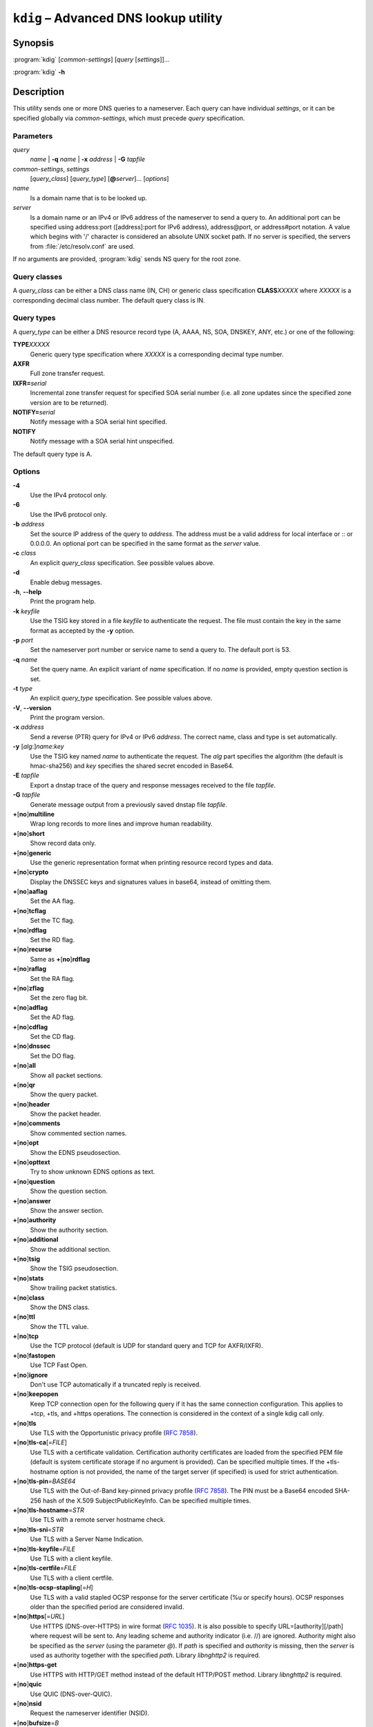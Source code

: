 .. highlight:: console

``kdig`` – Advanced DNS lookup utility
======================================

Synopsis
--------

:program:`kdig` [*common-settings*] [*query* [*settings*]]...

:program:`kdig` **-h**

Description
-----------

This utility sends one or more DNS queries to a nameserver. Each query can have
individual *settings*, or it can be specified globally via *common-settings*,
which must precede *query* specification.

Parameters
..........

*query*
  *name* | **-q** *name* | **-x** *address* | **-G** *tapfile*

*common-settings*, *settings*
  [*query_class*] [*query_type*] [**@**\ *server*]... [*options*]

*name*
  Is a domain name that is to be looked up.

*server*
  Is a domain name or an IPv4 or IPv6 address of the nameserver to send a query
  to. An additional port can be specified using address:port ([address]:port
  for IPv6 address), address@port, or address#port notation. A value which begins
  with '/' character is considered an absolute UNIX socket path. If no server is
  specified, the servers from :file:`/etc/resolv.conf` are used.

If no arguments are provided, :program:`kdig` sends NS query for the root
zone.

Query classes
.............

A *query_class* can be either a DNS class name (IN, CH) or generic class
specification **CLASS**\ *XXXXX* where *XXXXX* is a corresponding decimal
class number. The default query class is IN.

Query types
...........

A *query_type* can be either a DNS resource record type
(A, AAAA, NS, SOA, DNSKEY, ANY, etc.) or one of the following:

**TYPE**\ *XXXXX*
  Generic query type specification where *XXXXX* is a corresponding decimal
  type number.

**AXFR**
  Full zone transfer request.

**IXFR=**\ *serial*
  Incremental zone transfer request for specified SOA serial number
  (i.e. all zone updates since the specified zone version are to be returned).

**NOTIFY=**\ *serial*
  Notify message with a SOA serial hint specified.

**NOTIFY**
  Notify message with a SOA serial hint unspecified.

The default query type is A.

Options
.......

**-4**
  Use the IPv4 protocol only.

**-6**
  Use the IPv6 protocol only.

**-b** *address*
  Set the source IP address of the query to *address*. The address must be a
  valid address for local interface or :: or 0.0.0.0. An optional port
  can be specified in the same format as the *server* value.

**-c** *class*
  An explicit *query_class* specification. See possible values above.

**-d**
  Enable debug messages.

**-h**, **--help**
  Print the program help.

**-k** *keyfile*
  Use the TSIG key stored in a file *keyfile* to authenticate the request. The
  file must contain the key in the same format as accepted by the
  **-y** option.

**-p** *port*
  Set the nameserver port number or service name to send a query to. The default
  port is 53.

**-q** *name*
  Set the query name. An explicit variant of *name* specification. If no *name*
  is provided, empty question section is set.

**-t** *type*
  An explicit *query_type* specification. See possible values above.

**-V**, **--version**
  Print the program version.

**-x** *address*
  Send a reverse (PTR) query for IPv4 or IPv6 *address*. The correct name, class
  and type is set automatically.

**-y** [*alg*:]\ *name*:*key*
  Use the TSIG key named *name* to authenticate the request. The *alg*
  part specifies the algorithm (the default is hmac-sha256) and *key* specifies
  the shared secret encoded in Base64.

**-E** *tapfile*
  Export a dnstap trace of the query and response messages received to the
  file *tapfile*.

**-G** *tapfile*
  Generate message output from a previously saved dnstap file *tapfile*.

**+**\ [\ **no**\ ]\ **multiline**
  Wrap long records to more lines and improve human readability.

**+**\ [\ **no**\ ]\ **short**
  Show record data only.

**+**\ [\ **no**\ ]\ **generic**
  Use the generic representation format when printing resource record types
  and data.

**+**\ [\ **no**\ ]\ **crypto**
  Display the DNSSEC keys and signatures values in base64, instead of omitting them.

**+**\ [\ **no**\ ]\ **aaflag**
  Set the AA flag.

**+**\ [\ **no**\ ]\ **tcflag**
  Set the TC flag.

**+**\ [\ **no**\ ]\ **rdflag**
  Set the RD flag.

**+**\ [\ **no**\ ]\ **recurse**
  Same as **+**\ [\ **no**\ ]\ **rdflag**

**+**\ [\ **no**\ ]\ **raflag**
  Set the RA flag.

**+**\ [\ **no**\ ]\ **zflag**
  Set the zero flag bit.

**+**\ [\ **no**\ ]\ **adflag**
  Set the AD flag.

**+**\ [\ **no**\ ]\ **cdflag**
  Set the CD flag.

**+**\ [\ **no**\ ]\ **dnssec**
  Set the DO flag.

**+**\ [\ **no**\ ]\ **all**
  Show all packet sections.

**+**\ [\ **no**\ ]\ **qr**
  Show the query packet.

**+**\ [\ **no**\ ]\ **header**
  Show the packet header.

**+**\ [\ **no**\ ]\ **comments**
  Show commented section names.

**+**\ [\ **no**\ ]\ **opt**
  Show the EDNS pseudosection.

**+**\ [\ **no**\ ]\ **opttext**
  Try to show unknown EDNS options as text.

**+**\ [\ **no**\ ]\ **question**
  Show the question section.

**+**\ [\ **no**\ ]\ **answer**
  Show the answer section.

**+**\ [\ **no**\ ]\ **authority**
  Show the authority section.

**+**\ [\ **no**\ ]\ **additional**
  Show the additional section.

**+**\ [\ **no**\ ]\ **tsig**
  Show the TSIG pseudosection.

**+**\ [\ **no**\ ]\ **stats**
  Show trailing packet statistics.

**+**\ [\ **no**\ ]\ **class**
  Show the DNS class.

**+**\ [\ **no**\ ]\ **ttl**
  Show the TTL value.

**+**\ [\ **no**\ ]\ **tcp**
  Use the TCP protocol (default is UDP for standard query and TCP for AXFR/IXFR).

**+**\ [\ **no**\ ]\ **fastopen**
  Use TCP Fast Open.

**+**\ [\ **no**\ ]\ **ignore**
  Don't use TCP automatically if a truncated reply is received.

**+**\ [\ **no**\ ]\ **keepopen**
  Keep TCP connection open for the following query if it has the same connection
  configuration. This applies to +tcp, +tls, and +https operations. The connection
  is considered in the context of a single kdig call only.

**+**\ [\ **no**\ ]\ **tls**
  Use TLS with the Opportunistic privacy profile (:rfc:`7858#section-4.1`).

**+**\ [\ **no**\ ]\ **tls-ca**\[\ =\ *FILE*\]
  Use TLS with a certificate validation. Certification authority certificates
  are loaded from the specified PEM file (default is system certificate storage
  if no argument is provided).
  Can be specified multiple times. If the +tls-hostname option is not provided,
  the name of the target server (if specified) is used for strict authentication.

**+**\ [\ **no**\ ]\ **tls-pin**\ =\ *BASE64*
  Use TLS with the Out-of-Band key-pinned privacy profile (:rfc:`7858#section-4.2`).
  The PIN must be a Base64 encoded SHA-256 hash of the X.509 SubjectPublicKeyInfo.
  Can be specified multiple times.

**+**\ [\ **no**\ ]\ **tls-hostname**\ =\ *STR*
  Use TLS with a remote server hostname check.

**+**\ [\ **no**\ ]\ **tls-sni**\ =\ *STR*
  Use TLS with a Server Name Indication.

**+**\ [\ **no**\ ]\ **tls-keyfile**\ =\ *FILE*
  Use TLS with a client keyfile.

**+**\ [\ **no**\ ]\ **tls-certfile**\ =\ *FILE*
  Use TLS with a client certfile.

**+**\ [\ **no**\ ]\ **tls-ocsp-stapling**\[\ =\ *H*\]
  Use TLS with a valid stapled OCSP response for the server certificate
  (%u or specify hours). OCSP responses older than the specified period are
  considered invalid.

**+**\ [\ **no**\ ]\ **https**\[\ =\ *URL*\]
  Use HTTPS (DNS-over-HTTPS) in wire format (:rfc:`1035#section-4.2.1`).
  It is also possible to specify URL=\[authority\]\[/path\] where request
  will be sent to. Any leading scheme and authority indicator (i.e. //) are ignored.
  Authority might also be specified as the *server* (using the parameter `@`).
  If *path* is specified and *authority* is missing, then the *server*
  is used as authority together with the specified *path*.
  Library *libnghttp2* is required.

**+**\ [\ **no**\ ]\ **https-get**
  Use HTTPS with HTTP/GET method instead of the default HTTP/POST method.
  Library *libnghttp2* is required.

**+**\ [\ **no**\ ]\ **quic**
  Use QUIC (DNS-over-QUIC).

**+**\ [\ **no**\ ]\ **nsid**
  Request the nameserver identifier (NSID).

**+**\ [\ **no**\ ]\ **bufsize**\ =\ *B*
  Set EDNS buffer size in bytes (default is 4096 bytes).

**+**\ [\ **no**\ ]\ **padding**\[\ =\ *B*\]
  Use EDNS(0) padding option to pad queries, optionally to a specific
  size. The default is to pad queries with a sensible amount when using
  +tls, and not to pad at all when queries are sent without TLS.  With
  no argument (i.e., just +padding) pad every query with a sensible
  amount regardless of the use of TLS. With +nopadding, never pad.

**+**\ [\ **no**\ ]\ **alignment**\[\ =\ *B*\]
  Align the query to B\-byte-block message using the EDNS(0) padding option
  (default is no or 128 if no argument is specified).

**+**\ [\ **no**\ ]\ **subnet**\ =\ *SUBN*
  Set EDNS(0) client subnet SUBN=addr/prefix.

**+**\ [\ **no**\ ]\ **edns**\[\ =\ *N*\]
  Use EDNS version (default is 0).

**+**\ [\ **no**\ ]\ **timeout**\ =\ *T*
  Set the wait-for-reply interval in seconds (default is 5 seconds). This timeout
  applies to each query attempt. Zero value or *notimeout* is interpreted as
  infinity.

**+**\ [\ **no**\ ]\ **retry**\ =\ *N*
  Set the number (>=0) of UDP retries (default is 2). This doesn't apply to
  AXFR/IXFR.

**+**\ [\ **no**\ ]\ **cookie**\[\ =\ *HEX*\]
  Attach EDNS(0) cookie to the query.

**+**\ [\ **no**\ ]\ **badcookie**
  Repeat a query with the correct cookie.

**+**\ [\ **no**\ ]\ **ednsopt**\[\ =\ *CODE*\[:*HEX*\]\]
  Send custom EDNS option. The *CODE* is EDNS option code in decimal, *HEX*
  is an optional hex encoded string to use as EDNS option value. This argument
  can be used multiple times. +noednsopt clears all EDNS options specified by
  +ednsopt.

**+**\ [\ **no**\ ]\ **proxy**\ =\ *SRC_ADDR*\[#\ *SRC_PORT*\]-*DST_ADDR*\[#\ *DST_PORT*\]
  Add PROXYv2 header with the specified source and destination addresses to the query.
  The default source port is 0 and destination port 53.

**+**\ [\ **no**\ ]\ **json**
  Use JSON for output encoding (RFC 8427).

**+noidn**
  Disable the IDN transformation to ASCII and vice versa. IDN support depends
  on libidn availability during project building! If used in *common-settings*,
  all IDN transformations are disabled. If used in the individual query *settings*,
  transformation from ASCII is disabled on output for the particular query. Note
  that IDN transformation does not preserve domain name letter case.

Notes
-----

Options **-k** and **-y** can not be used simultaneously.

Dnssec-keygen keyfile format is not supported. Use :manpage:`keymgr(8)` instead.

Exit values
-----------

Exit status of 0 means successful operation. Any other exit status indicates
an error.

Examples
--------

1. Get A records for example.com::

     $ kdig example.com A

2. Perform AXFR for zone example.com from the server 192.0.2.1::

     $ kdig example.com -t AXFR @192.0.2.1

3. Get A records for example.com from 192.0.2.1 and reverse lookup for address
   2001:DB8::1 from 192.0.2.2. Both using the TCP protocol::

     $ kdig +tcp example.com -t A @192.0.2.1 -x 2001:DB8::1 @192.0.2.2

4. Get SOA record for example.com, use TLS, use system certificates, check
   for specified hostname, check for certificate pin, and print additional
   debug info::

     $ kdig -d @185.49.141.38 +tls-ca +tls-host=getdnsapi.net \
       +tls-pin=foxZRnIh9gZpWnl+zEiKa0EJ2rdCGroMWm02gaxSc9S= soa example.com

5. DNS over HTTPS examples (various DoH implementations)::

     $ kdig @1.1.1.1 +https example.com.
     $ kdig @193.17.47.1 +https=/doh example.com.
     $ kdig @8.8.4.4 +https +https-get example.com.
     $ kdig @8.8.8.8 +https +tls-hostname=dns.google +fastopen example.com.

6. More queries share one DoT connection::

     $ kdig @1.1.1.1 +tls +keepopen abc.example.com A mail.example.com AAAA

Files
-----

:file:`/etc/resolv.conf`

See Also
--------

:manpage:`khost(1)`, :manpage:`knsupdate(1)`, :manpage:`keymgr(8)`.
